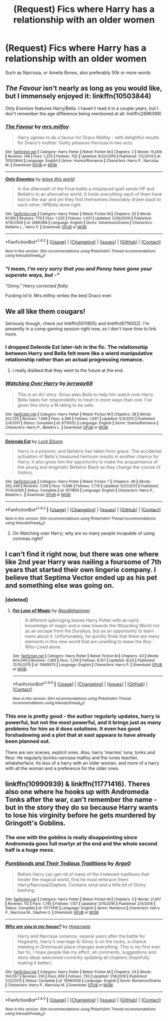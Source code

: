 #+TITLE: (Request) Fics where Harry has a relationship with an older women

* (Request) Fics where Harry has a relationship with an older women
:PROPERTIES:
:Author: TitansInfantry
:Score: 14
:DateUnix: 1508629842.0
:DateShort: 2017-Oct-22
:END:
Such as Narcissa, or Amelia Bones, also preferably 50k or more words


** /The Favour/ isn't nearly as long as you would like, but I immensely enjoyed it: linkffn(10503844)

/Only Enemies/ features Harry/Bella. I haven't read it in a couple years, but I don't remember the age difference being mentioned at all: linkffn(2896398)
:PROPERTIES:
:Author: theseareusernames
:Score: 7
:DateUnix: 1508640398.0
:DateShort: 2017-Oct-22
:END:

*** [[http://www.fanfiction.net/s/10503844/1/][*/The Favour/*]] by [[https://www.fanfiction.net/u/3418412/mrs-milfoy][/mrs.milfoy/]]

#+begin_quote
  Harry agrees to do a favour for Draco Malfoy - with delightful results for Draco's mother. Guilty pleasure Harrissa in two acts.
#+end_quote

^{/Site/: [[http://www.fanfiction.net/][fanfiction.net]] *|* /Category/: Harry Potter *|* /Rated/: Fiction M *|* /Chapters/: 2 *|* /Words/: 15,006 *|* /Reviews/: 148 *|* /Favs/: 1,225 *|* /Follows/: 702 *|* /Updated/: 8/23/2016 *|* /Published/: 7/2/2014 *|* /id/: 10503844 *|* /Language/: English *|* /Genre/: Humor/Romance *|* /Characters/: Harry P., Narcissa M. *|* /Download/: [[http://www.ff2ebook.com/old/ffn-bot/index.php?id=10503844&source=ff&filetype=epub][EPUB]] or [[http://www.ff2ebook.com/old/ffn-bot/index.php?id=10503844&source=ff&filetype=mobi][MOBI]]}

--------------

[[http://www.fanfiction.net/s/2896398/1/][*/Only Enemies/*]] by [[https://www.fanfiction.net/u/1027609/leave-this-world][/leave this world/]]

#+begin_quote
  In the aftermath of the Final battle a misplaced spell sends HP and Bellatrix to an alternative world. It holds everything each of them have lost to the war and yet they find themselves inexorably drawn back to each other. HPBella done right.
#+end_quote

^{/Site/: [[http://www.fanfiction.net/][fanfiction.net]] *|* /Category/: Harry Potter *|* /Rated/: Fiction M *|* /Chapters/: 20 *|* /Words/: 81,169 *|* /Reviews/: 779 *|* /Favs/: 1,535 *|* /Follows/: 1,431 *|* /Updated/: 3/26/2009 *|* /Published/: 4/16/2006 *|* /id/: 2896398 *|* /Language/: English *|* /Genre/: Adventure/Drama *|* /Characters/: Bellatrix L., Harry P. *|* /Download/: [[http://www.ff2ebook.com/old/ffn-bot/index.php?id=2896398&source=ff&filetype=epub][EPUB]] or [[http://www.ff2ebook.com/old/ffn-bot/index.php?id=2896398&source=ff&filetype=mobi][MOBI]]}

--------------

*FanfictionBot*^{1.4.0} *|* [[[https://github.com/tusing/reddit-ffn-bot/wiki/Usage][Usage]]] | [[[https://github.com/tusing/reddit-ffn-bot/wiki/Changelog][Changelog]]] | [[[https://github.com/tusing/reddit-ffn-bot/issues/][Issues]]] | [[[https://github.com/tusing/reddit-ffn-bot/][GitHub]]] | [[[https://www.reddit.com/message/compose?to=tusing][Contact]]]

^{/New in this version: Slim recommendations using/ ffnbot!slim! /Thread recommendations using/ linksub(thread_id)!}
:PROPERTIES:
:Author: FanfictionBot
:Score: 2
:DateUnix: 1508640421.0
:DateShort: 2017-Oct-22
:END:


*** /"I mean, I'm very sorry that you and Penny have gone your seperate ways, but -"/

/"Ginny," Harry corrected flatly./

Fucking lol'd. Mrs.milfoy writes the best Draco ever.
:PROPERTIES:
:Author: T0lias
:Score: 2
:DateUnix: 1508880143.0
:DateShort: 2017-Oct-25
:END:


** We all like them cougars!

Seriously though, check out linkffn(5511855) and linkffn(6716552). I'm presently in a comp gaming session right now, so I don't have time to link more.
:PROPERTIES:
:Score: 8
:DateUnix: 1508635952.0
:DateShort: 2017-Oct-22
:END:

*** I dropped Delende Est later-ish in the fic. The relationship between Harry and Bella felt more like a wierd manipulative relationship rather than an actual progressing romance.
:PROPERTIES:
:Author: MrThorifyable
:Score: 7
:DateUnix: 1508645340.0
:DateShort: 2017-Oct-22
:END:

**** I really disliked that they went to the future at the end.
:PROPERTIES:
:Author: Hellstrike
:Score: 2
:DateUnix: 1508683282.0
:DateShort: 2017-Oct-22
:END:


*** [[http://www.fanfiction.net/s/6716552/1/][*/Watching Over Harry/*]] by [[https://www.fanfiction.net/u/2027361/jerrway69][/jerrway69/]]

#+begin_quote
  This is an AU story. Sirius asks Bella to help him watch over Harry. Bella takes her responsibility to heart in more ways than one. I've given this story a M rating to be safe.
#+end_quote

^{/Site/: [[http://www.fanfiction.net/][fanfiction.net]] *|* /Category/: Harry Potter *|* /Rated/: Fiction M *|* /Chapters/: 38 *|* /Words/: 202,126 *|* /Reviews/: 1,568 *|* /Favs/: 3,288 *|* /Follows/: 1,937 *|* /Updated/: 5/3/2012 *|* /Published/: 2/4/2011 *|* /Status/: Complete *|* /id/: 6716552 *|* /Language/: English *|* /Genre/: Drama/Romance *|* /Characters/: Harry P., Bellatrix L. *|* /Download/: [[http://www.ff2ebook.com/old/ffn-bot/index.php?id=6716552&source=ff&filetype=epub][EPUB]] or [[http://www.ff2ebook.com/old/ffn-bot/index.php?id=6716552&source=ff&filetype=mobi][MOBI]]}

--------------

[[http://www.fanfiction.net/s/5511855/1/][*/Delenda Est/*]] by [[https://www.fanfiction.net/u/116880/Lord-Silvere][/Lord Silvere/]]

#+begin_quote
  Harry is a prisoner, and Bellatrix has fallen from grace. The accidental activation of Bella's treasured heirloom results in another chance for Harry. It also gives him the opportunity to make the acquaintance of the young and enigmatic Bellatrix Black as they change the course of history.
#+end_quote

^{/Site/: [[http://www.fanfiction.net/][fanfiction.net]] *|* /Category/: Harry Potter *|* /Rated/: Fiction T *|* /Chapters/: 46 *|* /Words/: 392,449 *|* /Reviews/: 7,319 *|* /Favs/: 11,686 *|* /Follows/: 7,779 *|* /Updated/: 9/21/2013 *|* /Published/: 11/14/2009 *|* /Status/: Complete *|* /id/: 5511855 *|* /Language/: English *|* /Characters/: Harry P., Bellatrix L. *|* /Download/: [[http://www.ff2ebook.com/old/ffn-bot/index.php?id=5511855&source=ff&filetype=epub][EPUB]] or [[http://www.ff2ebook.com/old/ffn-bot/index.php?id=5511855&source=ff&filetype=mobi][MOBI]]}

--------------

*FanfictionBot*^{1.4.0} *|* [[[https://github.com/tusing/reddit-ffn-bot/wiki/Usage][Usage]]] | [[[https://github.com/tusing/reddit-ffn-bot/wiki/Changelog][Changelog]]] | [[[https://github.com/tusing/reddit-ffn-bot/issues/][Issues]]] | [[[https://github.com/tusing/reddit-ffn-bot/][GitHub]]] | [[[https://www.reddit.com/message/compose?to=tusing][Contact]]]

^{/New in this version: Slim recommendations using/ ffnbot!slim! /Thread recommendations using/ linksub(thread_id)!}
:PROPERTIES:
:Author: FanfictionBot
:Score: 1
:DateUnix: 1508636004.0
:DateShort: 2017-Oct-22
:END:

**** On Watching over Harry; why are so many people incapable of using commas right?
:PROPERTIES:
:Author: healzsham
:Score: 4
:DateUnix: 1508650629.0
:DateShort: 2017-Oct-22
:END:


** I can't find it right now, but there was one where like 2nd year Harry was nailing a foursome of 7th years that started their own lingerie company. I believe that Septima Vector ended up as his pet and something else was going on.
:PROPERTIES:
:Author: motoko_urashima
:Score: 4
:DateUnix: 1508645471.0
:DateShort: 2017-Oct-22
:END:

*** [deleted]
:PROPERTIES:
:Score: 6
:DateUnix: 1508646022.0
:DateShort: 2017-Oct-22
:END:

**** [[http://www.fanfiction.net/s/11669575/1/][*/For Love of Magic/*]] by [[https://www.fanfiction.net/u/5241558/Noodlehammer][/Noodlehammer/]]

#+begin_quote
  A different upbringing leaves Harry Potter with an early knowledge of magic and a view towards the Wizarding World not as an escape from the Dursleys, but as an opportunity to learn more about it. Unfortunately, he quickly finds that there are many elements in this new world that are unwilling to leave the Boy-Who-Lived alone.
#+end_quote

^{/Site/: [[http://www.fanfiction.net/][fanfiction.net]] *|* /Category/: Harry Potter *|* /Rated/: Fiction M *|* /Chapters/: 43 *|* /Words/: 604,349 *|* /Reviews/: 7,366 *|* /Favs/: 7,219 *|* /Follows/: 8,157 *|* /Updated/: 8/24 *|* /Published/: 12/15/2015 *|* /id/: 11669575 *|* /Language/: English *|* /Characters/: Harry P. *|* /Download/: [[http://www.ff2ebook.com/old/ffn-bot/index.php?id=11669575&source=ff&filetype=epub][EPUB]] or [[http://www.ff2ebook.com/old/ffn-bot/index.php?id=11669575&source=ff&filetype=mobi][MOBI]]}

--------------

*FanfictionBot*^{1.4.0} *|* [[[https://github.com/tusing/reddit-ffn-bot/wiki/Usage][Usage]]] | [[[https://github.com/tusing/reddit-ffn-bot/wiki/Changelog][Changelog]]] | [[[https://github.com/tusing/reddit-ffn-bot/issues/][Issues]]] | [[[https://github.com/tusing/reddit-ffn-bot/][GitHub]]] | [[[https://www.reddit.com/message/compose?to=tusing][Contact]]]

^{/New in this version: Slim recommendations using/ ffnbot!slim! /Thread recommendations using/ linksub(thread_id)!}
:PROPERTIES:
:Author: FanfictionBot
:Score: 1
:DateUnix: 1508646068.0
:DateShort: 2017-Oct-22
:END:


*** This one is pretty good - the author regularly updates, harry is powerful, but not the most powerful, and it brings just as many problems for him as it does solutions. It even has good forshadowing and a plot that at east appeara to have already been planned out.

There are sex scenes, explicit ones. Also, harry 'marries' luna, tonks and fleur. He regularly boinks narcissa malfoy and the runes teacher, whatsherface. Its less of a harry with an older woman, and more of a harry with all the woman and a preference for the older ones.
:PROPERTIES:
:Author: DaGeek247
:Score: 3
:DateUnix: 1508686939.0
:DateShort: 2017-Oct-22
:END:


** linkffn(10990939) & linkffn(11771416). Theres also one where he hooks up with Andromeda Tonks after the war, can't remember the name - but in the story they do so because Harry wants to lose his virginity before he gets murdered by Gringott's Goblins.
:PROPERTIES:
:Author: lemonsqueeze13
:Score: 1
:DateUnix: 1508675756.0
:DateShort: 2017-Oct-22
:END:

*** The one with the goblins is really disappointing since Andromeda goes full martyr at the end and the whole second half is a huge mess.
:PROPERTIES:
:Author: Hellstrike
:Score: 4
:DateUnix: 1508683388.0
:DateShort: 2017-Oct-22
:END:


*** [[http://www.fanfiction.net/s/11771416/1/][*/Purebloods and Their Tedious Traditions/*]] by [[https://www.fanfiction.net/u/3399412/Argo0][/Argo0/]]

#+begin_quote
  Before Harry can get rid of many of the irrelevant traditions that hinder the magical world, first he must embrace them. Harry/Narcissa/Daphne. Contains smut and a little bit of Ginny bashing.
#+end_quote

^{/Site/: [[http://www.fanfiction.net/][fanfiction.net]] *|* /Category/: Harry Potter *|* /Rated/: Fiction M *|* /Chapters/: 3 *|* /Words/: 21,817 *|* /Reviews/: 112 *|* /Favs/: 1,745 *|* /Follows/: 1,157 *|* /Updated/: 3/15/2016 *|* /Published/: 2/4/2016 *|* /Status/: Complete *|* /id/: 11771416 *|* /Language/: English *|* /Genre/: Romance *|* /Characters/: Harry P., Narcissa M., Daphne G. *|* /Download/: [[http://www.ff2ebook.com/old/ffn-bot/index.php?id=11771416&source=ff&filetype=epub][EPUB]] or [[http://www.ff2ebook.com/old/ffn-bot/index.php?id=11771416&source=ff&filetype=mobi][MOBI]]}

--------------

[[http://www.fanfiction.net/s/10990939/1/][*/Why are you in my house?/*]] by [[https://www.fanfiction.net/u/6309912/Hyperopia][/Hyperopia/]]

#+begin_quote
  Harry and Narcissa romance, several years after the battle for Hogwarts, Harry's marriage to Ginny is on the rocks, a chance meeting in Grimmauld place changes everything. This is my first ever fan fic, I hope people like my effort, all comments, suggestions and story ideas welcomed currently updating all chapters (hopefully making it better)
#+end_quote

^{/Site/: [[http://www.fanfiction.net/][fanfiction.net]] *|* /Category/: Harry Potter *|* /Rated/: Fiction M *|* /Chapters/: 24 *|* /Words/: 104,557 *|* /Reviews/: 310 *|* /Favs/: 859 *|* /Follows/: 735 *|* /Updated/: 1/18/2016 *|* /Published/: 1/22/2015 *|* /Status/: Complete *|* /id/: 10990939 *|* /Language/: English *|* /Genre/: Romance/Drama *|* /Characters/: Harry P., Narcissa M. *|* /Download/: [[http://www.ff2ebook.com/old/ffn-bot/index.php?id=10990939&source=ff&filetype=epub][EPUB]] or [[http://www.ff2ebook.com/old/ffn-bot/index.php?id=10990939&source=ff&filetype=mobi][MOBI]]}

--------------

*FanfictionBot*^{1.4.0} *|* [[[https://github.com/tusing/reddit-ffn-bot/wiki/Usage][Usage]]] | [[[https://github.com/tusing/reddit-ffn-bot/wiki/Changelog][Changelog]]] | [[[https://github.com/tusing/reddit-ffn-bot/issues/][Issues]]] | [[[https://github.com/tusing/reddit-ffn-bot/][GitHub]]] | [[[https://www.reddit.com/message/compose?to=tusing][Contact]]]

^{/New in this version: Slim recommendations using/ ffnbot!slim! /Thread recommendations using/ linksub(thread_id)!}
:PROPERTIES:
:Author: FanfictionBot
:Score: 0
:DateUnix: 1508675768.0
:DateShort: 2017-Oct-22
:END:
